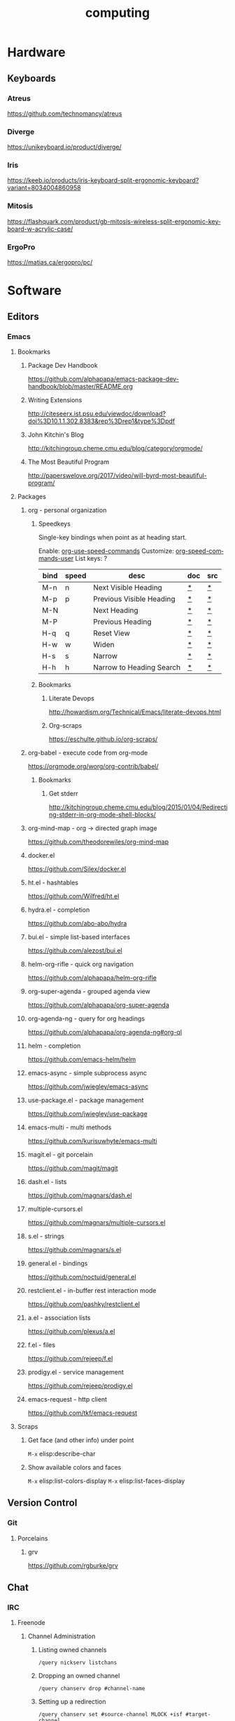 #+title: computing
#+description: Linux knowledge-base of the ##apoptosis community on Freenode
#+language: en
#+startup: overview indent align
#+babel: :cache no
#+options: ^:nil num:nil tags:nil
#+html_head: <link rel="stylesheet" type="text/css" href="https://www.pirilampo.org/styles/readtheorg/css/htmlize.css"/>
#+html_head: <link rel="stylesheet" type="text/css" href="https://www.pirilampo.org/styles/readtheorg/css/readtheorg.css"/>
#+html_head: <script src="https://ajax.googleapis.com/ajax/libs/jquery/2.1.3/jquery.min.js"></script>
#+html_head: <script src="https://maxcdn.bootstrapcdn.com/bootstrap/3.3.4/js/bootstrap.min.js"></script>
#+html_head: <script type="text/javascript" src="https://www.pirilampo.org/styles/lib/js/jquery.stickytableheaders.js"></script>
#+html_head: <script type="text/javascript" src="https://www.pirilampo.org/styles/readtheorg/js/readtheorg.js"></script>
#+html_head: <link rel="stylesheet" type="text/css" href="/episteme/extra.css"/>

* Hardware
** Keyboards
*** Atreus
https://github.com/technomancy/atreus
*** Diverge
https://unikeyboard.io/product/diverge/
*** Iris
https://keeb.io/products/iris-keyboard-split-ergonomic-keyboard?variant=8034004860958
*** Mitosis
https://flashquark.com/product/gb-mitosis-wireless-split-ergonomic-keyboard-w-acrylic-case/
*** ErgoPro
https://matias.ca/ergopro/pc/
* Software
** Editors
*** Emacs
**** Bookmarks
***** Package Dev Handbook
https://github.com/alphapapa/emacs-package-dev-handbook/blob/master/README.org
***** Writing Extensions
http://citeseerx.ist.psu.edu/viewdoc/download?doi%3D10.1.1.302.8383&rep%3Drep1&type%3Dpdf
***** John Kitchin's Blog
http://kitchingroup.cheme.cmu.edu/blog/category/orgmode/
***** The Most Beautiful Program
http://paperswelove.org/2017/video/will-byrd-most-beautiful-program/
**** Packages
***** org - personal organization
****** Speedkeys
Single-key bindings when point as at heading start.

Enable: [[elisp:(describe-variable 'org-use-speed-commands)][org-use-speed-commands]]
Customize: [[elisp:(describe-variable 'org-speed-commands-user)][org-speed-commands-user]]
List keys: ?

    |------+-------+--------------------------+-----+-----|
    | bind | speed | desc                     | doc | src |
    |------+-------+--------------------------+-----+-----|
    | M-n  | n     | Next Visible Heading     | [[elisp:(describe-function 'outline-next-visible-heading)][*]]   | [[elisp:(find-function 'outline-next-visible-heading)][*]]   |
    | M-p  | p     | Previous Visible Heading | [[elisp:(describe-function 'outline-previous-visible-heading)][*]]   | [[elisp:(find-function 'outline-previous-visible-heading)][*]]   |
    | M-N  |       | Next Heading             | [[elisp:(describe-function 'outline-next-heading)][*]]   | [[elisp:(find-function 'outline-next-heading)][*]]   |
    | M-P  |       | Previous Heading         | [[elisp:(describe-function 'outline-previous-heading)][*]]   | [[elisp:(find-function 'outline-previous-heading)][*]]   |
    | H-q  | q     | Reset View               | [[elisp:(describe-function 'knowt-reset)][*]]   | [[elisp:(find-function 'knowt-reset)][*]]   |
    | H-w  | w     | Widen                    | [[elisp:(describe-function 'knowt-widen)][*]]   | [[elisp:(find-function 'knowt-widen)][*]]   |
    | H-s  | s     | Narrow                   | [[elisp:(describe-function 'knowt-narrow-to-subtree)][*]]   | [[elisp:(find-function 'knowt-narrow-to-subtree][*]]   |
    | H-h  | h     | Narrow to Heading Search | [[elisp:(describe-function 'knowt-narrow-heading)][*]]   | [[elisp:(find-function 'knowt-narrow-heading)][*]]   |
    |------+-------+--------------------------+-----+-----|
****** Bookmarks
******* Literate Devops
http://howardism.org/Technical/Emacs/literate-devops.html
******* Org-scraps
https://eschulte.github.io/org-scraps/
***** org-babel - execute code from org-mode
https://orgmode.org/worg/org-contrib/babel/
****** Bookmarks
******* Get stderr
http://kitchingroup.cheme.cmu.edu/blog/2015/01/04/Redirecting-stderr-in-org-mode-shell-blocks/

***** org-mind-map - org -> directed graph image
https://github.com/theodorewiles/org-mind-map
***** docker.el
https://github.com/Silex/docker.el
***** ht.el - hashtables
https://github.com/Wilfred/ht.el
***** hydra.el - completion
https://github.com/abo-abo/hydra
***** bui.el - simple list-based interfaces
https://github.com/alezost/bui.el
***** helm-org-rifle - quick org navigation
https://github.com/alphapapa/helm-org-rifle
***** org-super-agenda - grouped agenda view
https://github.com/alphapapa/org-super-agenda
***** org-agenda-ng - query for org headings
https://github.com/alphapapa/org-agenda-ng#org-ql
***** helm - completion
https://github.com/emacs-helm/helm
***** emacs-async - simple subprocess async
https://github.com/jwiegley/emacs-async
***** use-package.el - package management
https://github.com/jwiegley/use-package
***** emacs-multi - multi methods
https://github.com/kurisuwhyte/emacs-multi
***** magit.el - git porcelain
https://github.com/magit/magit
***** dash.el - lists
https://github.com/magnars/dash.el
***** multiple-cursors.el
https://github.com/magnars/multiple-cursors.el
***** s.el - strings
https://github.com/magnars/s.el
***** general.el - bindings
https://github.com/noctuid/general.el
***** restclient.el - in-buffer rest interaction mode
https://github.com/pashky/restclient.el
***** a.el - association lists
https://github.com/plexus/a.el
***** f.el - files
https://github.com/rejeep/f.el
***** prodigy.el - service management
https://github.com/rejeep/prodigy.el
***** emacs-request - http client
https://github.com/tkf/emacs-request
**** Scraps
***** Get face (and other info) under point
=M-x= elisp:describe-char
***** Show available colors and faces
=M-x= elisp:list-colors-display
=M-x= elisp:list-faces-display
** Version Control
*** Git
**** Porcelains
***** grv
https://github.com/rgburke/grv
** Chat
*** IRC
**** Freenode
***** Channel Administration
****** Listing owned channels
#+begin_src text
/query nickserv listchans
#+end_src

****** Dropping an owned channel
#+begin_src text
/query chanserv drop #channel-name
#+end_src

****** Setting up a redirection
#+begin_src text
/query chanserv set #source-channel MLOCK +isf #target-channel
#+end_src

**** Weechat
***** Servers
****** Help
#+begin_src shell
  /help server
#+end_src

****** Rename a server
#+begin_src shell
  /server rename freenode-two freenode2
#+end_src

***** Scripts
****** Open script buffer
#+begin_src shell
  /script
#+end_src

****** Set script buffer sorting
#+begin_src shell
  /fset script.look.sort
#+end_src

/set script.look.sort i,n

i = installed, n = name

* Languages
** F#
*** Bookmarks
**** TCP Client example
https://stackoverflow.com/questions/44256724/netcat-snippet-equivalent-in-f-tcpclient
*** Packages
**** Hopac
https://github.com/Hopac/Hopac
* Linux
** NixOS
*** Installation
**** Initial Partition Prep
There needs to be at least three partitions:
| Name  | Size           | Filesystem | Flags    |
|-------+----------------+------------+----------|
| efi   | 1GiB           | fat32      | esp,boot |
| swap  | $available_ram | linux-swap |          |
| nixos | $unused_space  | xfs        |          |
*** Scraps
**** Search for packages
#+begin_src shell
 nix-env -qaP '.*emacs.*'
#+end_src

**** Force config merge ordering
#+begin_src nix
  systemd.services.znc.preStart = lib.mkBefore "echo 'foo'"
#+end_src

#+begin_src nix
  systemd.services.znc.preStart = lib.mkAfter "echo 'foo"
#+end_src

**** Add nixpkgs or nixos fork as channel
#+begin_src text
  nix-channel --add https://github.com/LnL7/nixpkgs/archive/foo.tar.gz nixpkgs-foo
#+end_src


*** Home-manager
**** Scraps
***** Activation Packages
First import the dag module:
#+begin_src nix
  with import <home-manager/modules/lib/dag.nix> { inherit lib; };
#+end_src

Then add a new entry:
#+begin_src nix
  home.activation.ssh-personal = dagEntryAfter ["installPackages"] ''
    chmod 400 /Users/dustinlacewell/.ssh/personal
  '';
#+end_src

